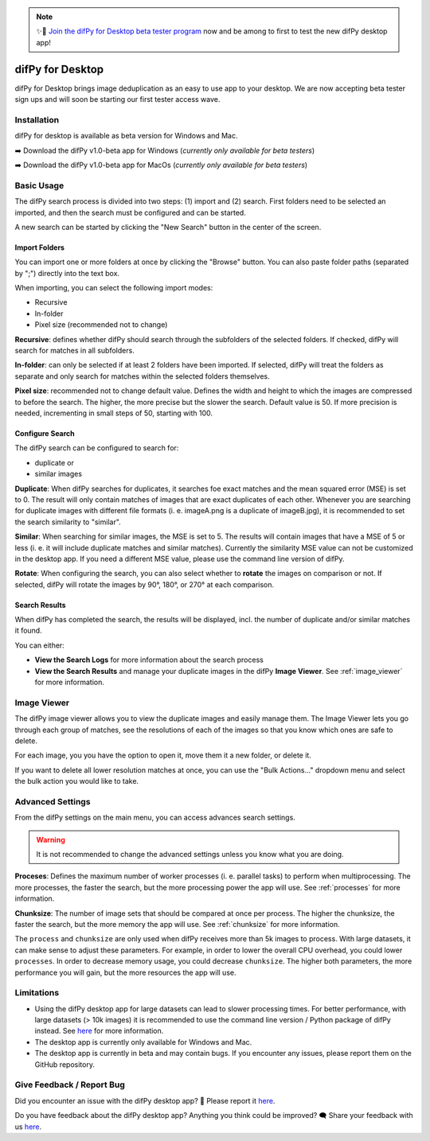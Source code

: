 .. _desktop:

.. note::
    ✨🚀  `Join the difPy for Desktop beta tester program <https://difpy.short.gy/desktop-beta-rtd>`_ now and be among to first to test the new difPy desktop app!

difPy for Desktop
----------------

difPy for Desktop brings image deduplication as an easy to use app to your desktop. We are now accepting beta tester sign ups and will soon be starting our first tester access wave.

.. _dsk_installation:

Installation
^^^^^^^^^^

difPy for desktop is available as beta version for Windows and Mac.

➡️ Download the difPy v1.0-beta app for Windows (*currently only available for beta testers*)

➡️ Download the difPy v1.0-beta app for MacOs (*currently only available for beta testers*)

.. _dsk_basic_usage:

Basic Usage
^^^^^^^^^^

The difPy search process is divided into two steps: (1) import and (2) search. First folders need to be selected an imported, and then the search must be configured and can be started. 

A new search can be started by clicking the "New Search" button in the center of the screen. 

.. _dsk_import:

Import Folders
++++++++++++

You can import one or more folders at once by clicking the "Browse" button. You can also paste folder paths (separated by ";") directly into the text box.

When importing, you can select the following import modes:

* Recursive

* In-folder

* Pixel size (recommended not to change)

**Recursive**: defines whether difPy should search through the subfolders of the selected folders. If checked, difPy will search for matches in all subfolders.

**In-folder**: can only be selected if at least 2 folders have been imported. If selected, difPy will treat the folders as separate and only search for matches within the selected folders themselves.

**Pixel size**: recommended not to change default value. Defines the width and height to which the images are compressed to before the search. The higher, the more precise but the slower the search. Default value is 50. If more precision is needed, incrementing in small steps of 50, starting with 100.

.. _dsk_search:

Configure Search
++++++++++++

The difPy search can be configured to search for:

* duplicate or

* similar images

**Duplicate**: When difPy searches for duplicates, it searches foe exact matches and the mean squared error (MSE) is set to 0. The result will only contain matches of images that are exact duplicates of each other. Whenever you are searching for duplicate images with different file formats (i. e. imageA.png is a duplicate of imageB.jpg), it is recommended to set the search similarity to "similar".

**Similar**: When searching for similar images, the MSE is set to 5. The results will contain images that have a MSE of 5 or less (i. e. it will include duplicate matches and similar matches). Currently the similarity MSE value can not be customized in the desktop app. If you need a different MSE value, please use the command line version of difPy.

**Rotate**: When configuring the search, you can also select whether to **rotate** the images on comparison or not. If selected, difPy will rotate the images by 90°, 180°, or 270° at each comparison.

.. _dsk_results:

Search Results
++++++++++++

When difPy has completed the search, the results will be displayed, incl. the number of duplicate and/or similar matches it found.

You can either:

* **View the Search Logs** for more information about the search process

* **View the Search Results** and manage your duplicate images in the difPy **Image Viewer**. See :ref:`image_viewer` for more information.

.. _image_viewer:

Image Viewer
^^^^^^^^^^

The difPy image viewer allows you to view the duplicate images and easily manage them. The Image Viewer lets you go through each group of matches, see the resolutions of each of the images so that you know which ones are safe to delete. 

For each image, you you have the option to open it, move them it a new folder, or delete it.

If you want to delete all lower resolution matches at once, you can use the "Bulk Actions..." dropdown menu and select the bulk action you would like to take.

.. _dsk_advanced_settings:

Advanced Settings
^^^^^^^^^^

From the difPy settings on the main menu, you can access advances search settings. 

.. warning::
    It is not recommended to change the advanced settings unless you know what you are doing.

**Proceses**: Defines the maximum number of worker processes (i. e. parallel tasks) to perform when multiprocessing. The more processes, the faster the search, but the more processing power the app will use. See :ref:`processes` for more information.

**Chunksize**: The number of image sets that should be compared at once per process. The higher the chunksize, the faster the search, but the more memory the app will use. See :ref:`chunksize` for more information.

The ``process`` and ``chunksize`` are only used when difPy receives more than 5k images to process. With large datasets, it can make sense to adjust these parameters. For example, in order to lower the overall CPU overhead, you could lower ``processes``. In order to decrease memory usage, you could decrease ``chunksize``. The higher both parameters, the more performance you will gain, but the more resources the app will use.

.. _dsk_limitations:

Limitations
^^^^^^^^^^

* Using the difPy desktop app for large datasets can lead to slower processing times. For better performance, with large datasets (> 10k images) it is recommended to use the command line version / Python package of difPy instead. See `here <https://pypi.org/project/difPy/>`_ for more information.

* The desktop app is currently only available for Windows and Mac.

* The desktop app is currently in beta and may contain bugs. If you encounter any issues, please report them on the GitHub repository.

.. _dsk_feedback:

Give Feedback / Report Bug
^^^^^^^^^^

Did you encounter an issue with the difPy desktop app? 🐞 Please report it `here <https://github.com/elisemercury/difpy-for-desktop/issues/new>`_.

Do you have feedback about the difPy desktop app? Anything you think could be improved? 🗨️ Share your feedback with us `here <https://github.com/elisemercury/difpy-for-desktop/discussions/new?category=feedback>`_.